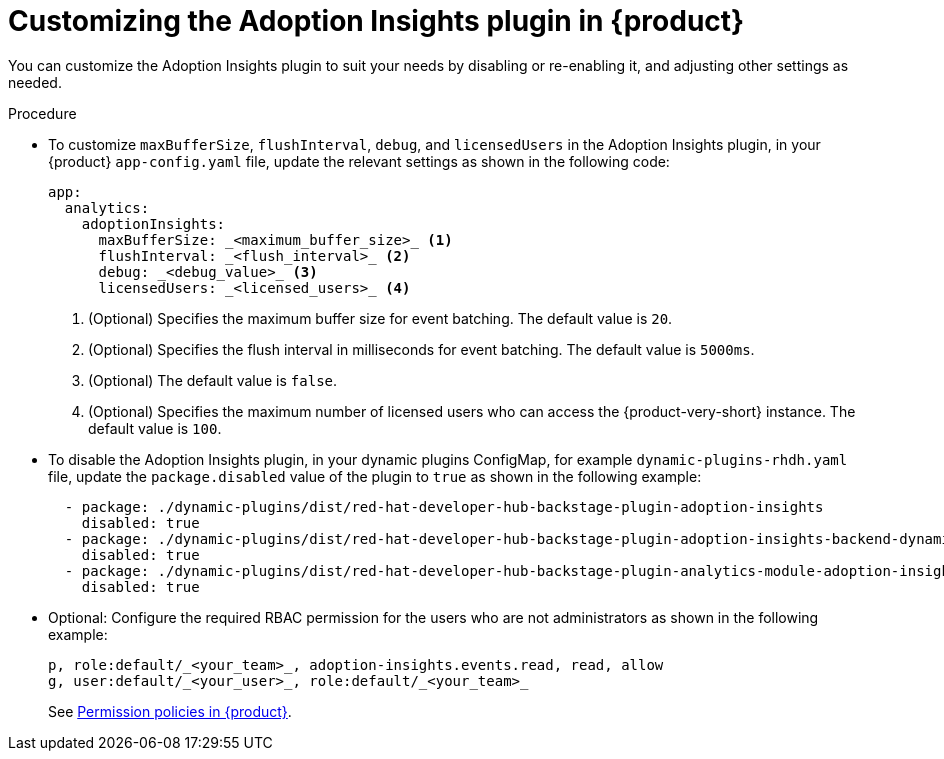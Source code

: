 // Module included in the following assemblies:
//
// * assemblies/assembly-rhdh-observability.adoc

:_mod-docs-content-type: PROCEDURE
[id="proc-customize-adoption-insights_{context}"]
= Customizing the Adoption Insights plugin in {product}

You can customize the Adoption Insights plugin to suit your needs by disabling or re-enabling it, and adjusting other settings as needed.

.Procedure

* To customize `maxBufferSize`, `flushInterval`, `debug`, and `licensedUsers` in the Adoption Insights plugin, in your {product} `app-config.yaml` file, update the relevant settings as shown in the following code:
+
[source,terminal]
----
app:
  analytics:
    adoptionInsights:
      maxBufferSize: _<maximum_buffer_size>_ <1>
      flushInterval: _<flush_interval>_ <2>
      debug: _<debug_value>_ <3>
      licensedUsers: _<licensed_users>_ <4>
----
<1> (Optional) Specifies the maximum buffer size for event batching. The default value is `20`.
<2> (Optional) Specifies the flush interval in milliseconds for event batching. The default value is `5000ms`.
<3> (Optional) The default value is `false`.
<4> (Optional) Specifies the maximum number of licensed users who can access the {product-very-short} instance. The default value is `100`.

* To disable the Adoption Insights plugin, in your dynamic plugins ConfigMap, for example `dynamic-plugins-rhdh.yaml` file, update the `package.disabled` value of the plugin to `true` as shown in the following example:
+
[source,yaml]
----
  - package: ./dynamic-plugins/dist/red-hat-developer-hub-backstage-plugin-adoption-insights
    disabled: true
  - package: ./dynamic-plugins/dist/red-hat-developer-hub-backstage-plugin-adoption-insights-backend-dynamic
    disabled: true
  - package: ./dynamic-plugins/dist/red-hat-developer-hub-backstage-plugin-analytics-module-adoption-insights-dynamic
    disabled: true
----

* Optional: Configure the required RBAC permission for the users who are not administrators as shown in the following example:
+
[source,yaml]
----
p, role:default/_<your_team>_, adoption-insights.events.read, read, allow
g, user:default/_<your_user>_, role:default/_<your_team>_
----
See link:{authorization-book-url}#ref-rbac-permission-policies_title-authorization[Permission policies in {product}].

